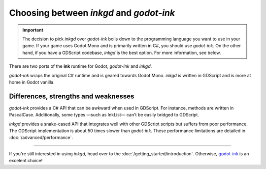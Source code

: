 Choosing between *inkgd* and *godot-ink*
========================================

.. important::
    The decision to pick *inkgd* over *godot-ink* boils down to the programming
    language you want to use in your game. If your game uses Godot Mono and is
    primarily written in C#, you should use *godot-ink*. On the other hand, if
    you have a GDScript codebase, *inkgd* is the best option. For more
    information, see below.

There are two ports of the **ink** runtime for Godot, *godot-ink* and *inkgd*.

*godot-ink* wraps the original C# runtime and is geared towards Godot Mono.
*inkgd* is written in GDScript and is more at home in Godot vanilla.

Differences, strengths and weaknesses
*************************************

*godot-ink* provides a C# API that can be awkward when used in GDScript. For
instance, methods are written in PascalCase. Additionally, some types —such as
InkList— can't be easily bridged to GDScript.

*inkgd* provides a snake-cased API that integrates well with other GDScript
scripts but suffers from poor performance. The GDScript implementation is
about 50 times slower than *godot-ink*. These performance limitations are
detailed in :doc:`/advanced/performance`.

.. If the poor performances are too limiting and you don't mind packaging a Mono
.. runtime in your game, *inkgd* also supports wrapping the original C# runtime,
.. while keeping the same GDScript API. :doc:`/advanced/migrating_to_godot_mono`
.. describes the process of using the official runtime in inkgd.

--------------------------------------------------------------------------------

If you're still interested in using *inkgd*, head over to the
:doc:`/getting_started/introduction`. Otherwise, godot-ink_ is an excelent
choice!

.. _godot-ink: https://github.com/paulloz/godot-ink
